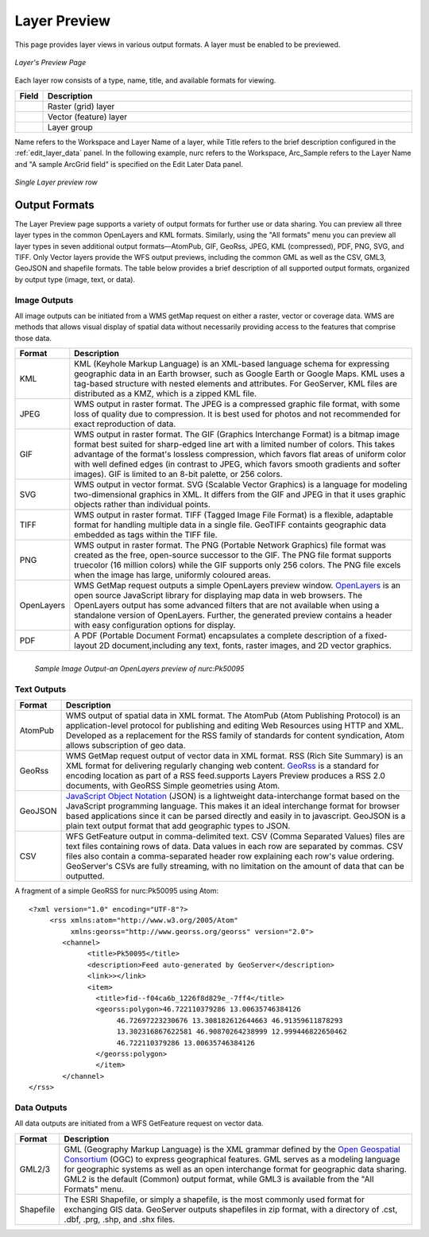 .. _layerpreview:

Layer Preview
=============

This page provides layer views in various output formats. A layer must be enabled to be previewed. 

.. figure:: ../images/preview_list.png
   :align: center
   
   *Layer's Preview Page*
   
Each layer row consists of a type, name, title, and available formats for viewing.

.. list-table::
   :widths: 5 95 

   * - **Field**
     - **Description**

   * - .. image:: ../images/data_layers_type1.png
     - Raster (grid) layer
   * - .. image:: ../images/data_layers_type2.png
     - Vector (feature) layer  
   * - .. image:: ../images/preview_layergroup.png
     - Layer group 

Name refers to the Workspace and Layer Name of a layer, while Title refers to the brief description configured in the :ref:`edit_layer_data` panel. In the following example, nurc refers to the Workspace, Arc_Sample refers to the Layer Name and "A sample ArcGrid field" is specified on the Edit Later Data panel.


.. figure:: ../images/preview_row.png
   :align: center

   *Single Layer preview row*

Output Formats
--------------

The Layer Preview page supports a variety of output formats for further use or  data sharing. You can preview all three layer types in the common OpenLayers and KML formats. Similarly, using the "All formats" menu you can preview all layer types in seven additional output formats—AtomPub, GIF, GeoRss, JPEG, KML (compressed), PDF, PNG, SVG, and TIFF. Only Vector layers provide the WFS output previews, including the common GML as well as the CSV, GML3, GeoJSON and shapefile formats. The table below provides a brief description of all supported output formats, organized by output type (image, text, or data). 

Image Outputs
`````````````

All image outputs can be initiated from a WMS getMap request on either a raster,
vector or coverage data. WMS are methods that allows visual display of spatial data  without necessarily providing access to the features that comprise those data. 

.. list-table::
   :widths: 10 90 

   * - **Format**
     - **Description**
     
   * - KML
     - KML (Keyhole Markup Language) is an XML-based language schema for expressing geographic data in an Earth browser, such as Google Earth or Google Maps. KML uses a tag-based structure with nested elements and attributes. For GeoServer, KML files are distributed as a KMZ, which is a zipped KML file.
   * - JPEG
     - WMS output in raster format. The JPEG is a compressed graphic file format, with some loss of quality due to compression. It is best used for photos and not recommended for exact reproduction of data.  
   * - GIF
     - WMS output in raster format. The GIF (Graphics Interchange Format) is a bitmap image format best suited for sharp-edged line art with a limited number of colors. This takes advantage of the format's lossless compression, which favors flat areas of uniform color with well defined edges (in contrast to JPEG, which favors smooth gradients and softer images). GIF is limited to an 8-bit palette, or 256 colors.
   * - SVG
     - WMS output in vector format. SVG (Scalable Vector Graphics) is a language for modeling two-dimensional graphics in XML. It differs from the GIF and JPEG in that it uses graphic objects rather than individual points.     
   * - TIFF
     - WMS output in raster format. TIFF (Tagged Image File Format) is a flexible, adaptable format for handling multiple data in a single file. GeoTIFF containts geographic data embedded as tags within the TIFF file.
   * - PNG
     - WMS output in raster format. The PNG (Portable Network Graphics) file format was created as the free, open-source successor to the GIF. The PNG file format supports truecolor (16 million colors) while the GIF supports only 256 colors. The PNG file excels when the image has large, uniformly coloured areas.       
   * - OpenLayers
     - WMS GetMap request outputs a simple OpenLayers preview window. `OpenLayers <http://openlayers.org/>`_ is an open source JavaScript library for displaying map data in web browsers. The OpenLayers output has some advanced filters that are not available when using a standalone version of OpenLayers. Further, the generated preview contains a header with easy  configuration options for display.
   * - PDF
     - A PDF (Portable Document Format) encapsulates a complete description of a fixed-layout 2D document,including any text, fonts, raster images, and 2D vector graphics.  
 
.. figure:: ../images/preview_openlayers.png
   :align: left
   
   *Sample Image Output-an OpenLayers preview of nurc:Pk50095*

Text Outputs
````````````

.. list-table::
   :widths: 10 90 

   * - **Format**
     - **Description**

   * - AtomPub
     - WMS output of spatial data in XML format. The AtomPub (Atom Publishing Protocol) is an application-level protocol for publishing and editing Web Resources using HTTP and XML. Developed as a replacement for the RSS family of standards for content syndication, Atom allows subscription of geo data.
   * - GeoRss
     - WMS GetMap request output of vector data in XML format. RSS (Rich Site Summary) is an XML format for delivering regularly changing web content. `GeoRss <http://www.georss.org>`_ is a  standard for encoding location as part of a RSS feed.supports  Layers Preview produces a RSS 2.0 documents, with GeoRSS Simple geometries using Atom. 
   * - GeoJSON
     - `JavaScript Object Notation <http://json.org/>`_ (JSON) is a lightweight data-interchange format based on the JavaScript programming language. This makes it an ideal interchange format for browser based applications since it can be parsed directly and easily in to javascript. GeoJSON is a plain text output format that add geographic types to JSON. 
   * - CSV
     - WFS GetFeature output in comma-delimited text. CSV (Comma Separated Values) files are text files containing rows of data. Data values in each row are separated by commas. CSV files also contain a comma-separated header row explaining each row's value ordering. GeoServer's CSVs are fully streaming, with no limitation on the amount of data that can be outputted. 
     
A fragment of a simple GeoRSS for nurc:Pk50095 using Atom::

   <?xml version="1.0" encoding="UTF-8"?>
	<rss xmlns:atom="http://www.w3.org/2005/Atom"
	     xmlns:georss="http://www.georss.org/georss" version="2.0">
	   <channel>
		 <title>Pk50095</title>
		 <description>Feed auto-generated by GeoServer</description>
		 <link>></link>		
		 <item>
		   <title>fid--f04ca6b_1226f8d829e_-7ff4</title>
		   <georss:polygon>46.722110379286 13.00635746384126 
			46.72697223230676 13.308182612644663 46.91359611878293
			13.302316867622581 46.90870264238999 12.999446822650462 
			46.722110379286 13.00635746384126
		   </georss:polygon>
		   </item>
	   </channel>
   </rss>

Data Outputs
````````````

All data outputs are initiated from a WFS GetFeature request on vector data.

.. list-table::
   :widths: 10 90 

   * - **Format**
     - **Description**

   * - GML2/3
     - GML (Geography Markup Language) is the XML grammar defined by the `Open Geospatial Consortium <http://en.wikipedia.org/wiki/Open_Geospatial_Consortium>`_ (OGC) to express geographical features. GML serves as a modeling language for geographic systems as well as an open interchange format for geographic data sharing. GML2 is the default (Common) output format, while GML3 is available from the "All Formats" menu.
   * - Shapefile
     - The ESRI Shapefile, or simply a shapefile, is the most commonly used format for exchanging GIS data. GeoServer outputs shapefiles in zip format, with a directory of .cst, .dbf, .prg, .shp, and .shx files. 
     

     
     




